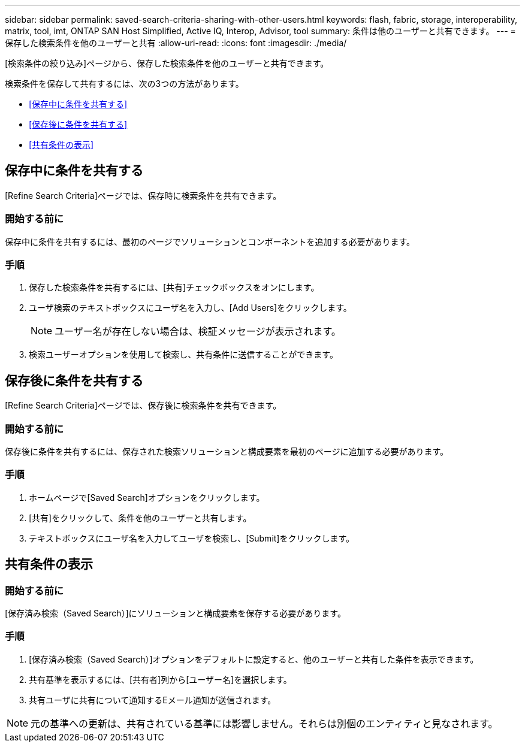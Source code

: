 ---
sidebar: sidebar 
permalink: saved-search-criteria-sharing-with-other-users.html 
keywords: flash, fabric, storage, interoperability, matrix, tool, imt, ONTAP SAN Host Simplified, Active IQ, Interop, Advisor, tool 
summary: 条件は他のユーザーと共有できます。 
---
= 保存した検索条件を他のユーザーと共有
:allow-uri-read: 
:icons: font
:imagesdir: ./media/


[role="lead"]
[検索条件の絞り込み]ページから、保存した検索条件を他のユーザーと共有できます。

検索条件を保存して共有するには、次の3つの方法があります。

* <<保存中に条件を共有する>>
* <<保存後に条件を共有する>>
* <<共有条件の表示>>




== 保存中に条件を共有する

[Refine Search Criteria]ページでは、保存時に検索条件を共有できます。



=== 開始する前に

保存中に条件を共有するには、最初のページでソリューションとコンポーネントを追加する必要があります。



=== 手順

. 保存した検索条件を共有するには、[共有]チェックボックスをオンにします。
. ユーザ検索のテキストボックスにユーザ名を入力し、[Add Users]をクリックします。
+

NOTE: ユーザー名が存在しない場合は、検証メッセージが表示されます。

. 検索ユーザーオプションを使用して検索し、共有条件に送信することができます。




== 保存後に条件を共有する

[Refine Search Criteria]ページでは、保存後に検索条件を共有できます。



=== 開始する前に

保存後に条件を共有するには、保存された検索ソリューションと構成要素を最初のページに追加する必要があります。



=== 手順

. ホームページで[Saved Search]オプションをクリックします。
. [共有]をクリックして、条件を他のユーザーと共有します。
. テキストボックスにユーザ名を入力してユーザを検索し、[Submit]をクリックします。




== 共有条件の表示



=== 開始する前に

[保存済み検索（Saved Search）]にソリューションと構成要素を保存する必要があります。



=== 手順

. [保存済み検索（Saved Search）]オプションをデフォルトに設定すると、他のユーザーと共有した条件を表示できます。
. 共有基準を表示するには、[共有者]列から[ユーザー名]を選択します。
. 共有ユーザに共有について通知するEメール通知が送信されます。



NOTE: 元の基準への更新は、共有されている基準には影響しません。それらは別個のエンティティと見なされます。
